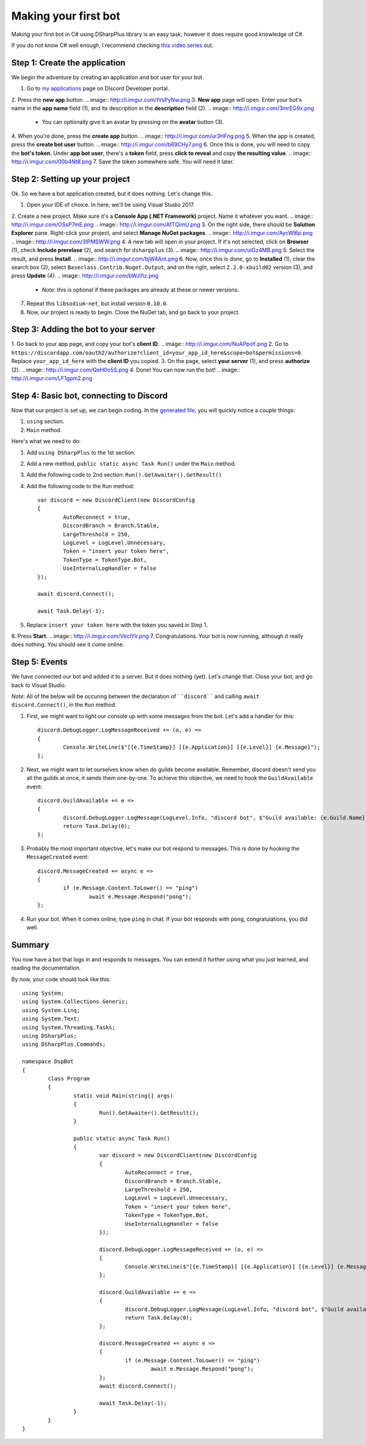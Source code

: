 Making your first bot
=====================

Making your first bot in C# using DSharpPlus library is an easy task, however it does require good knowledge of C#.

If you do not know C# well enough, I recommend checking `this video series <https://channel9.msdn.com/Series/C-Fundamentals-for-Absolute-Beginners>`_ out.

Step 1: Create the application
------------------------------

We begin the adventure by creating an application and bot user for your bot.

1. Go to `my applications <https://discordapp.com/developers/applications/me>`_ page on Discord Developer portal.
2. Press the **new app** button.
.. image:: http://i.imgur.com/IVsPyNw.png
3. **New app** page will open. Enter your bot's name in the **app name** field (1), and its description in the **description** field (2).
.. image:: http://i.imgur.com/3mrEG9x.png
   
	* You can optionally give it an avatar by pressing on the **avatar** button (3).

4. When you're done, press the **create app** button.
.. image:: http://i.imgur.com/ur3HFng.png
5. When the app is created, press the **create bot user** button.
.. image:: http://i.imgur.com/b69CHy7.png
6. Once this is done, you will need to copy the **bot's token**. Under **app bot user**, there's a **token** field, press **click to reveal** and copy **the resulting value**.
.. image:: http://i.imgur.com/00b4Nt8.png
7. Save the token somewhere safe. You will need it later.

Step 2: Setting up your project
----------------------------------

Ok. So we have a bot application created, but it does nothing. Let's change this.

1. Open your IDE of choice. In here, we'll be using Visual Studio 2017.
2. Create a new project. Make sure it's a **Console App (.NET Framework)** project. Name it whatever you want.
.. image:: http://i.imgur.com/OSsP7mE.png
.. image:: http://i.imgur.com/AfTQimU.png
3. On the right side, there should be **Solution Explorer** pane. Right-click your project, and select **Manage NuGet packages**.
.. image:: http://i.imgur.com/AycWl6p.png
.. image:: http://i.imgur.com/3lPMSWW.png
4. A new tab will open in your project. If it's not selected, click on **Browser** (1), check **Include prerelase** (2), and search for ``dsharpplus`` (3).
.. image:: http://i.imgur.com/uIGz4MB.png
5. Select the result, and press **Install**.
.. image:: http://i.imgur.com/bjW4Ant.png
6. Now, once this is done, go to **Installed** (1), clear the search box (2), select ``Baseclass.Contrib.Nuget.Output``, and on the right, select ``2.2.0-xbuild02`` version (3), and press **Update** (4).
.. image:: http://i.imgur.com/bWJifiz.png

	* *Note*: this is optional if these packages are already at these or newer versions.

7. Repeat this ``libsodium-net``, but install version ``0.10.0``.
8. Now, our project is ready to begin. Close the NuGet tab, and go back to your project.

Step 3: Adding the bot to your server
-------------------------------------

1. Go back to your app page, and copy your bot's **client ID**.
.. image:: http://i.imgur.com/NuAPpoY.png
2. Go to ``https://discordapp.com/oauth2/authorize?client_id=your_app_id_here&scope=bot&permissions=0``. Replace ``your_app_id_here`` with the **client ID** you copied.
3. On the page, select **your server** (1), and press **authorize** (2).
.. image:: http://i.imgur.com/QeH0o5S.png
4. Done! You can now run the bot!
.. image:: http://i.imgur.com/LF1gpm2.png

Step 4: Basic bot, connecting to Discord
------------------------------------------

Now that our project is set up, we can begin coding. In the `generated file <http://i.imgur.com/94FPUA0.png>`_, you will quickly notice a couple things:

1. ``using`` section.
2. ``Main`` method.

Here's what we need to do:

1. Add ``using DSharpPlus`` to the 1st section.
2. Add a new method, ``public static async Task Run()`` under the ``Main`` method.
3. Add the following code to 2nd section: ``Run().GetAwaiter().GetResult()``
4. Add the following code to the ``Run`` method: ::

	var discord = new DiscordClient(new DiscordConfig
	{
		AutoReconnect = true,
		DiscordBranch = Branch.Stable,
		LargeThreshold = 250,
		LogLevel = LogLevel.Unnecessary,
		Token = "insert your token here",
		TokenType = TokenType.Bot,
		UseInternalLogHandler = false
	});

	await discord.Connect();

	await Task.Delay(-1);

5. Replace ``insert your token here`` with the token you saved in Step 1.
6. Press **Start**.
.. image:: http://i.imgur.com/VkclYlr.png
7. Congratulations. Your bot is now running, although it really does nothing. You should see it come online.

Step 5: Events
----------------

We have connected our bot and added it to a server. But it does nothing (yet). Let's change that. Close your bot, and go back to Visual Studio.

*Note*: All of the below will be occuring between the declaration of ````discord```` and calling ``await discord.Connect()``, in the ``Run`` method.

1. First, we might want to light our console up with some messages from the bot. Let's add a handler for this: ::

	discord.DebugLogger.LogMessageReceived += (o, e) =>
	{
		Console.WriteLine($"[{e.TimeStamp}] [{e.Application}] [{e.Level}] {e.Message}");
	};

2. Next, we might want to let ourselves know when do guilds become available. Remember, discord doesn't send you all the guilds at once, it sends them one-by-one. To achieve this objective, we need to hook the ``GuildAvailable`` event: ::

	discord.GuildAvailable += e =>
	{
		discord.DebugLogger.LogMessage(LogLevel.Info, "discord bot", $"Guild available: {e.Guild.Name}", DateTime.Now);
		return Task.Delay(0);
	};
   
3. Probably the most important objective, let's make our bot respond to messages. This is done by hooking the ``MessageCreated`` event: ::

	discord.MessageCreated += async e =>
	{
		if (e.Message.Content.ToLower() == "ping")
			await e.Message.Respond("pong");
	};
   
4. Run your bot. When it comes online, type ``ping`` in chat. If your bot responds with ``pong``, congratulations, you did well.

Summary
-------

You now have a bot that logs in and responds to messages. You can extend it further using what you just learned, and reading the documentation.

By now, your code should look like this: ::

	using System;
	using System.Collections.Generic;
	using System.Linq;
	using System.Text;
	using System.Threading.Tasks;
	using DSharpPlus;
	using DSharpPlus.Commands;

	namespace DspBot
	{
		class Program
		{
			static void Main(string[] args)
			{
				Run().GetAwaiter().GetResult();
			}

			public static async Task Run()
			{
				var discord = new DiscordClient(new DiscordConfig
				{
					AutoReconnect = true,
					DiscordBranch = Branch.Stable,
					LargeThreshold = 250,
					LogLevel = LogLevel.Unnecessary,
					Token = "insert your token here",
					TokenType = TokenType.Bot,
					UseInternalLogHandler = false
				});

				discord.DebugLogger.LogMessageReceived += (o, e) =>
				{
					Console.WriteLine($"[{e.TimeStamp}] [{e.Application}] [{e.Level}] {e.Message}");
				};

				discord.GuildAvailable += e =>
				{
					discord.DebugLogger.LogMessage(LogLevel.Info, "discord bot", $"Guild available: {e.Guild.Name}", DateTime.Now);
					return Task.Delay(0);
				};

				discord.MessageCreated += async e =>
				{
					if (e.Message.Content.ToLower() == "ping")
						await e.Message.Respond("pong");
				};
				await discord.Connect();

				await Task.Delay(-1);
			}
		}
	}

